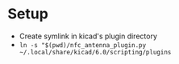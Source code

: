#+STARTUP: showall

* Setup
 - Create symlink in kicad's plugin directory
 - ~ln -s "$(pwd)/nfc_antenna_plugin.py ~/.local/share/kicad/6.0/scripting/plugins~


